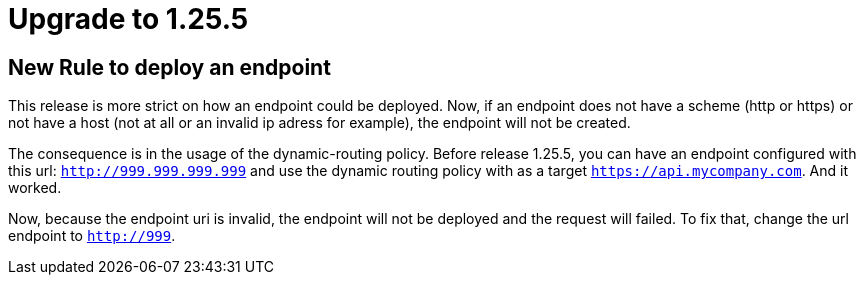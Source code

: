 = Upgrade to 1.25.5

== New Rule to deploy an endpoint

This release is more strict on how an endpoint could be deployed.
Now, if an endpoint does not have a scheme (http or https) or not have a host (not at all or an invalid ip adress for example), the endpoint will not be created.

The consequence is in the usage of the dynamic-routing policy. Before release 1.25.5, you can have an endpoint configured with this url: `http://999.999.999.999` and use the dynamic routing policy with as a target `https://api.mycompany.com`.
And it worked.

Now, because the endpoint uri is invalid, the endpoint will not be deployed and the request will failed. To fix that, change the url endpoint to `http://999`.
